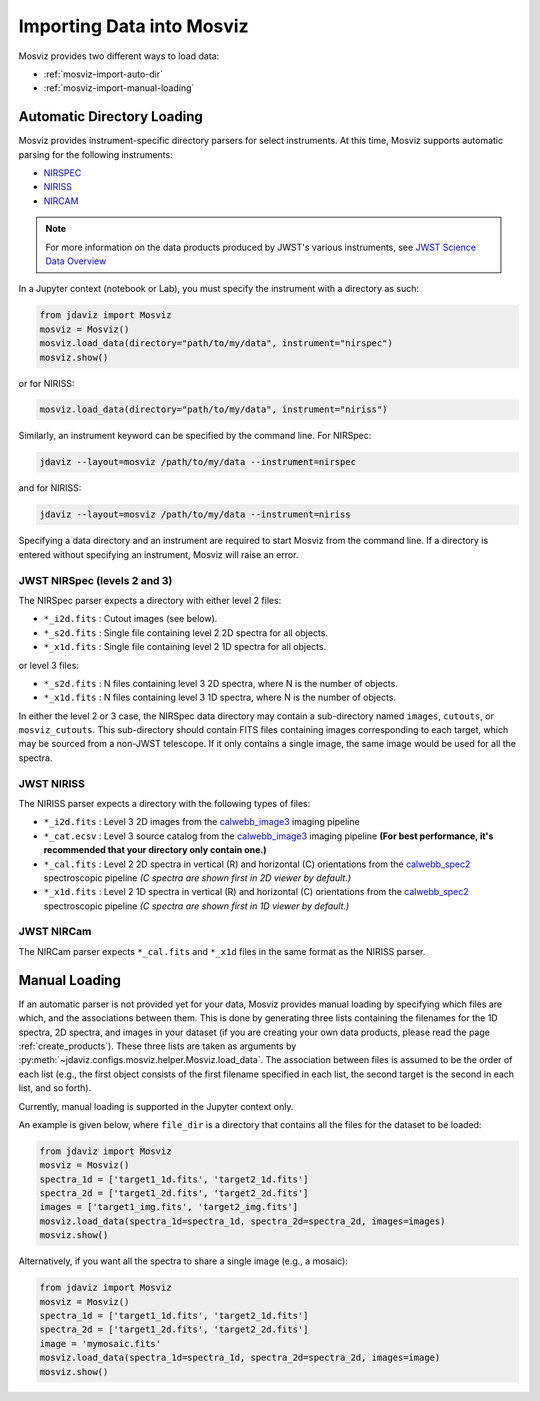 .. _mosviz-import-api:

**************************
Importing Data into Mosviz
**************************

Mosviz provides two different ways to load data:

* :ref:`mosviz-import-auto-dir`
* :ref:`mosviz-import-manual-loading`

.. _mosviz-import-auto-dir:

Automatic Directory Loading
===========================

Mosviz provides instrument-specific directory parsers for select instruments. At this
time, Mosviz supports automatic parsing for the following instruments:

* `NIRSPEC <https://jwst-docs.stsci.edu/jwst-near-infrared-spectrograph#gsc.tab=0>`_
* `NIRISS <https://jwst-docs.stsci.edu/jwst-near-infrared-imager-and-slitless-spectrograph#gsc.tab=0>`_
* `NIRCAM <https://jwst-docs.stsci.edu/jwst-near-infrared-camera#gsc.tab=0>`_

.. note::
   For more information on the data products produced by JWST's various instruments, see
   `JWST Science Data Overview <https://jwst-docs.stsci.edu/accessing-jwst-data/jwst-science-data-overview#gsc.tab=0>`_

In a Jupyter context (notebook or Lab), you must specify the instrument with a directory
as such:

.. code-block:: python

    from jdaviz import Mosviz
    mosviz = Mosviz()
    mosviz.load_data(directory="path/to/my/data", instrument="nirspec")
    mosviz.show()

or for NIRISS:

.. code-block:: python

    mosviz.load_data(directory="path/to/my/data", instrument="niriss")

Similarly, an instrument keyword can be specified by the command line. For NIRSpec:

.. code-block:: bash

    jdaviz --layout=mosviz /path/to/my/data --instrument=nirspec

and for NIRISS:

.. code-block:: bash

    jdaviz --layout=mosviz /path/to/my/data --instrument=niriss

Specifying a data directory and an instrument are required to start Mosviz from the command line.
If a directory is entered without specifying an instrument, Mosviz will
raise an error.

.. _mosviz-import-auto-dir-nirspec:

JWST NIRSpec (levels 2 and 3)
-----------------------------

The NIRSpec parser expects a directory with either level 2 files:

* ``*_i2d.fits`` : Cutout images (see below).
* ``*_s2d.fits`` : Single file containing level 2 2D spectra for all objects.
* ``*_x1d.fits`` : Single file containing level 2 1D spectra for all objects.

or level 3 files:

* ``*_s2d.fits`` : N files containing level 3 2D spectra, where N is the number of objects.
* ``*_x1d.fits`` : N files containing level 3 1D spectra, where N is the number of objects.

In either the level 2 or 3 case, the NIRSpec data directory may contain a sub-directory
named ``images``, ``cutouts``, or ``mosviz_cutouts``. This sub-directory should contain FITS files
containing images corresponding to each target, which may be sourced from a non-JWST telescope.
If it only contains a single image, the same image would be used for all the spectra.

.. _mosviz-import-auto-dir-niriss:

JWST NIRISS
-----------

The NIRISS parser expects a directory with the following types of files:

* ``*_i2d.fits`` : Level 3 2D images from the `calwebb_image3 <https://jwst-pipeline.readthedocs.io/en/stable/jwst/pipeline/calwebb_image3.html#calwebb-image3>`_ imaging pipeline
* ``*_cat.ecsv`` : Level 3 source catalog from the `calwebb_image3 <https://jwst-pipeline.readthedocs.io/en/stable/jwst/pipeline/calwebb_image3.html#calwebb-image3>`_ imaging pipeline **(For best performance, it's recommended that your directory only contain one.)**
* ``*_cal.fits`` : Level 2 2D spectra in vertical (R) and horizontal (C) orientations from the `calwebb_spec2 <https://jwst-pipeline.readthedocs.io/en/stable/jwst/pipeline/calwebb_spec2.html#calwebb-spec2>`_ spectroscopic pipeline *(C spectra are shown first in 2D viewer by default.)*
* ``*_x1d.fits`` : Level 2 1D spectra in vertical (R) and horizontal (C) orientations from the `calwebb_spec2 <https://jwst-pipeline.readthedocs.io/en/stable/jwst/pipeline/calwebb_spec2.html#calwebb-spec2>`_ spectroscopic pipeline *(C spectra are shown first in 1D viewer by default.)*

.. _mosviz-import-auto-dir-nircam:

JWST NIRCam
-----------

The NIRCam parser expects ``*_cal.fits`` and ``*_x1d`` files in the same format as the NIRISS parser.

.. _mosviz-import-manual-loading:

Manual Loading
==============

If an automatic parser is not provided yet for your data, Mosviz provides manual loading by
specifying which files are which, and the associations between them. This is done by
generating three lists containing the filenames for the 1D spectra,
2D spectra, and images in your dataset (if you are creating your own data products,
please read the page :ref:`create_products`). 
These three lists are taken as arguments
by :py:meth:`~jdaviz.configs.mosviz.helper.Mosviz.load_data`. The association between files is
assumed to be the order of each list (e.g., the first object consists of the first filename
specified in each list, the second target is the second in each list, and so forth).

Currently, manual loading is supported in the Jupyter context only.

An example is given below, where ``file_dir`` is a
directory that contains all the files for the dataset to be loaded:

.. code-block:: python

    from jdaviz import Mosviz
    mosviz = Mosviz()
    spectra_1d = ['target1_1d.fits', 'target2_1d.fits']
    spectra_2d = ['target1_2d.fits', 'target2_2d.fits']
    images = ['target1_img.fits', 'target2_img.fits']
    mosviz.load_data(spectra_1d=spectra_1d, spectra_2d=spectra_2d, images=images)
    mosviz.show()

Alternatively, if you want all the spectra to share a single image (e.g., a mosaic):

.. code-block:: python

    from jdaviz import Mosviz
    mosviz = Mosviz()
    spectra_1d = ['target1_1d.fits', 'target2_1d.fits']
    spectra_2d = ['target1_2d.fits', 'target2_2d.fits']
    image = 'mymosaic.fits'
    mosviz.load_data(spectra_1d=spectra_1d, spectra_2d=spectra_2d, images=image)
    mosviz.show()

